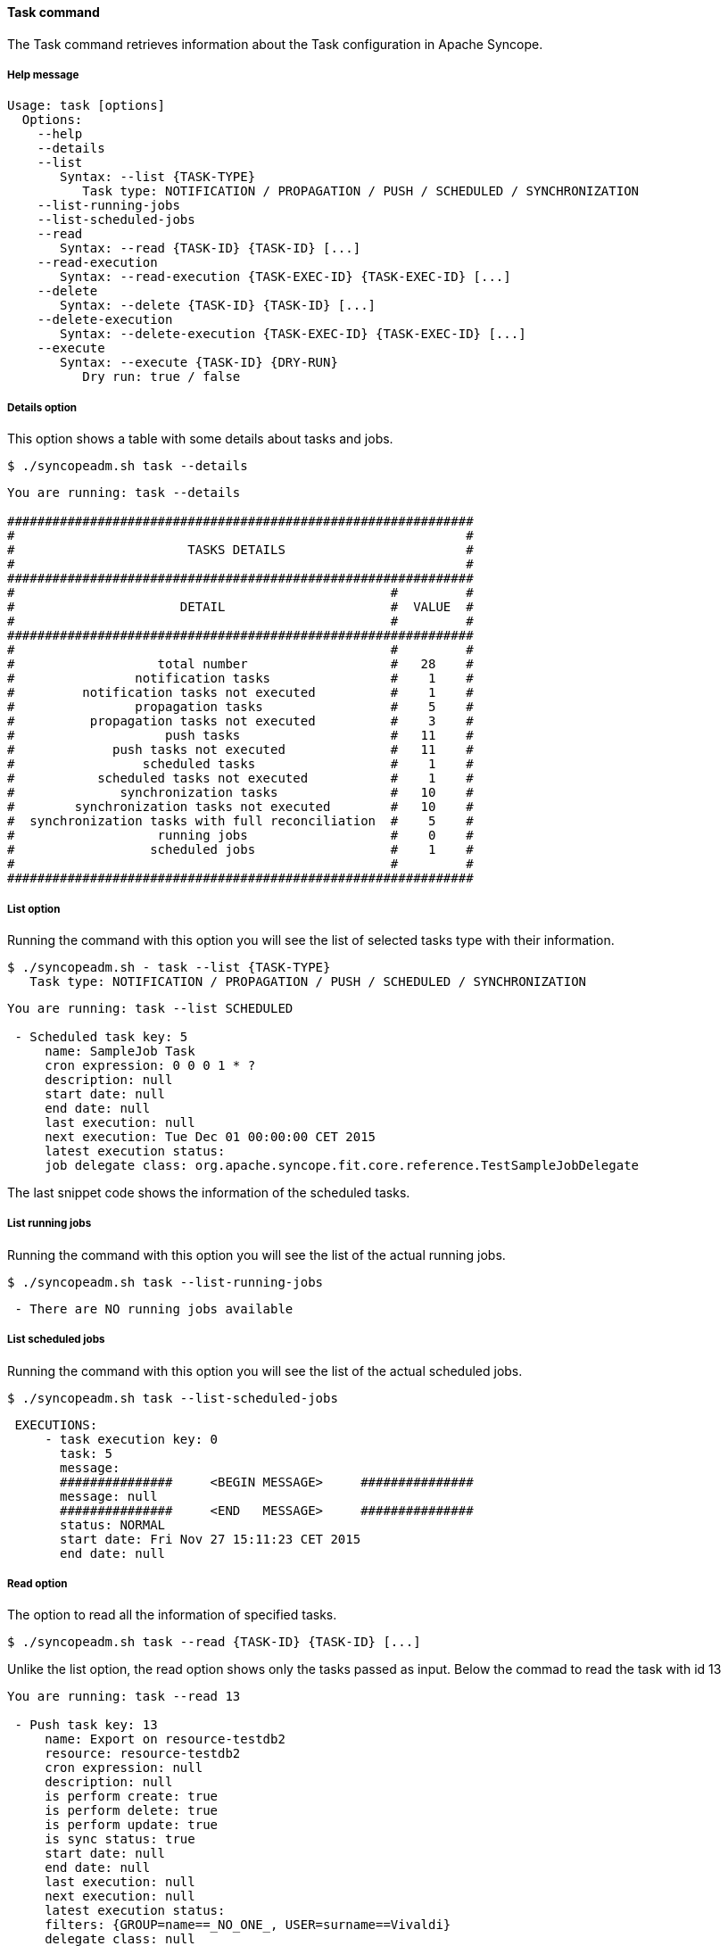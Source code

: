 //
// Licensed to the Apache Software Foundation (ASF) under one
// or more contributor license agreements.  See the NOTICE file
// distributed with this work for additional information
// regarding copyright ownership.  The ASF licenses this file
// to you under the Apache License, Version 2.0 (the
// "License"); you may not use this file except in compliance
// with the License.  You may obtain a copy of the License at
//
//   http://www.apache.org/licenses/LICENSE-2.0
//
// Unless required by applicable law or agreed to in writing,
// software distributed under the License is distributed on an
// "AS IS" BASIS, WITHOUT WARRANTIES OR CONDITIONS OF ANY
// KIND, either express or implied.  See the License for the
// specific language governing permissions and limitations
// under the License.
//

==== Task command
The Task command retrieves information about the Task configuration in Apache Syncope.

===== Help message
[source,bash]
----
Usage: task [options]
  Options:
    --help 
    --details
    --list
       Syntax: --list {TASK-TYPE} 
          Task type: NOTIFICATION / PROPAGATION / PUSH / SCHEDULED / SYNCHRONIZATION
    --list-running-jobs 
    --list-scheduled-jobs 
    --read 
       Syntax: --read {TASK-ID} {TASK-ID} [...]
    --read-execution 
       Syntax: --read-execution {TASK-EXEC-ID} {TASK-EXEC-ID} [...]
    --delete 
       Syntax: --delete {TASK-ID} {TASK-ID} [...]
    --delete-execution 
       Syntax: --delete-execution {TASK-EXEC-ID} {TASK-EXEC-ID} [...]
    --execute 
       Syntax: --execute {TASK-ID} {DRY-RUN}
          Dry run: true / false
----

===== Details option
This option shows a table with some details about tasks and jobs.

[source]
--
$ ./syncopeadm.sh task --details
--

[source]
--

You are running: task --details 

##############################################################
#                                                            #
#                       TASKS DETAILS                        #
#                                                            #
##############################################################
#                                                  #         #
#                      DETAIL                      #  VALUE  #
#                                                  #         #
##############################################################
#                                                  #         #
#                   total number                   #   28    #
#                notification tasks                #    1    #
#         notification tasks not executed          #    1    #
#                propagation tasks                 #    5    #
#          propagation tasks not executed          #    3    #
#                    push tasks                    #   11    #
#             push tasks not executed              #   11    #
#                 scheduled tasks                  #    1    #
#           scheduled tasks not executed           #    1    #
#              synchronization tasks               #   10    #
#        synchronization tasks not executed        #   10    #
#  synchronization tasks with full reconciliation  #    5    #
#                   running jobs                   #    0    #
#                  scheduled jobs                  #    1    #
#                                                  #         #
##############################################################

--

===== List option
Running the command with this option you will see the list of selected tasks type with their information.

[source]
--
$ ./syncopeadm.sh - task --list {TASK-TYPE}
   Task type: NOTIFICATION / PROPAGATION / PUSH / SCHEDULED / SYNCHRONIZATION
--

[source]
--

You are running: task --list SCHEDULED 

 - Scheduled task key: 5
     name: SampleJob Task
     cron expression: 0 0 0 1 * ?
     description: null
     start date: null
     end date: null
     last execution: null
     next execution: Tue Dec 01 00:00:00 CET 2015
     latest execution status: 
     job delegate class: org.apache.syncope.fit.core.reference.TestSampleJobDelegate

--

The last snippet code shows the information of the scheduled tasks.

===== List running jobs
Running the command with this option you will see the list of the actual running jobs.

[source]
--
$ ./syncopeadm.sh task --list-running-jobs
--

[source]
--
 - There are NO running jobs available
--

===== List scheduled jobs
Running the command with this option you will see the list of the actual scheduled jobs.

[source]
--
$ ./syncopeadm.sh task --list-scheduled-jobs
--

[source]
--
 EXECUTIONS: 
     - task execution key: 0
       task: 5
       message: 
       ###############     <BEGIN MESSAGE>     ###############
       message: null
       ###############     <END   MESSAGE>     ###############
       status: NORMAL
       start date: Fri Nov 27 15:11:23 CET 2015
       end date: null
--

===== Read option
The option to read all the information of specified tasks.

[source]
--
$ ./syncopeadm.sh task --read {TASK-ID} {TASK-ID} [...]
--

Unlike the list option, the read option shows only the tasks passed as input. Below the commad to read the task with 
id 13
[source]
--
You are running: task --read 13 

 - Push task key: 13
     name: Export on resource-testdb2
     resource: resource-testdb2
     cron expression: null
     description: null
     is perform create: true
     is perform delete: true
     is perform update: true
     is sync status: true
     start date: null
     end date: null
     last execution: null
     next execution: null
     latest execution status: 
     filters: {GROUP=name==_NO_ONE_, USER=surname==Vivaldi}
     delegate class: null
     action class: []
     matching rule: IGNORE
     not matching rule: ASSIGN
--

===== Read execution option
The option to read all the information of executions task.

[source]
--
$ ./syncopeadm.sh task --read-execution {TASK-EXEC-ID} {TASK-EXEC-ID} [...]
--

===== Delete option
The option to delete specified tasks.

[source]
--
$ ./syncopeadm.sh task --delete {TASK-ID} TASK-ID} [...]
--

The delete option, as can be imagined, tries to remove specified tasks.
[source]
--
 - task {TASK-ID} successfully deleted
--

===== Delete execution option
The option to delete specified execution tasks.
[source]
--
$ ./syncopeadm.sh task --delete {TASK-EXEC-ID} {TASK-EXEC-ID} [...]
--

The delete option, as can be imagined, tries to remove specified execution tasks.
[source]
--
 - task {TASK-EXEC-ID} successfully deleted
--

===== Execute option
The option to execute specified execution tasks.
[source]
--
$ ./syncopeadm.sh task --execute {TASK-ID} {DRY-RUN}
          Dry run: true / false
--

For instance, executing the PUSH task with id 13 in dry run mode the result is
[source]
--
 You are running: task --execute 13 false 
     EXECUTIONS: 
     - task execution key: 0
       task: 13
       message: 
       ###############     <BEGIN MESSAGE>     ###############
       message: Job fired; waiting for results...
       ###############     <END   MESSAGE>     ###############
       status: JOB_FIRED
       start date: Fri Nov 27 16:02:24 CET 2015
       end date: null
--
then reading again the task id you will find the execution results among the other task information
[source]
--
- Push task key: 13
     name: Export on resource-testdb2
     resource: resource-testdb2
     cron expression: null
     description: null
     is perform create: true
     is perform delete: true
     is perform update: true
     is sync status: true
     start date: Fri Nov 27 16:02:24 CET 2015
     end date: Fri Nov 27 16:02:26 CET 2015
     last execution: null
     next execution: null
     latest execution status: SUCCESS
     filters: {GROUP=name==_NO_ONE_, USER=surname==Vivaldi}
     delegate class: null
     action class: []
     matching rule: IGNORE
     not matching rule: ASSIGN
     EXECUTIONS: 
     - task execution key: 15
       task: 13
       message: 
       ###############     <BEGIN MESSAGE>     ###############
       message: Users [created/failures]: 1/0 [updated/failures]: 0/0 [deleted/failures]: 0/0 [no operation/ignored]: 0/0
Groups [created/failures]: 0/0 [updated/failures]: 0/0 [deleted/failures]: 0/0 [no operation/ignored]: 0/0
Any objects [created/failures]: 0/0 [updated/failures]: 0/0 [deleted/failures]: 0/0 [no operation/ignored]: 0/0

Users created:
CREATE SUCCESS (id/name): 3/vivaldi 

Users updated:

Users deleted:

Users no operation:

Users ignored:


Groups created:

Groups updated:

Groups deleted:

Groups no operation:

Groups ignored:


Any objects created:

Any objects updated:

Any objects deleted:

Any objects no operation:

Any objects ignored:

       ###############     <END   MESSAGE>     ###############
       status: SUCCESS
       start date: Fri Nov 27 16:02:24 CET 2015
       end date: Fri Nov 27 16:02:26 CET 2015
--
